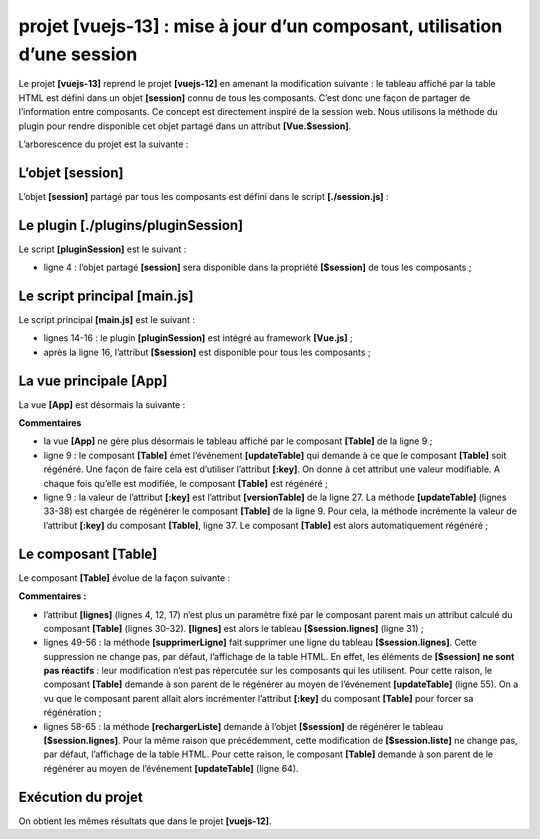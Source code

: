 projet [vuejs-13] : mise à jour d’un composant, utilisation d’une session
=========================================================================

Le projet **[vuejs-13]** reprend le projet **[vuejs-12]** en amenant la
modification suivante : le tableau affiché par la table HTML est défini
dans un objet **[session]** connu de tous les composants. C’est donc une
façon de partager de l’information entre composants. Ce concept est
directement inspiré de la session web. Nous utilisons la méthode du
plugin pour rendre disponible cet objet partagé dans un attribut
**[Vue.$session]**.

L’arborescence du projet est la suivante :

|image0|

L’objet [session]
-----------------

L’objet **[session]** partagé par tous les composants est défini dans le
script **[./session.js]** :



.. code-block:: javascript
  :linenos:

   const session = {
     // liste des simulations
     get lignes() {
       return this._lignes;
     },
     // génération de la liste des simulations
     generateLignes() {
       this._lignes =
         [
           { id: 3, marié: "oui", enfants: 2, salaire: 35000, impôt: 1200 },
           { id: 5, marié: "non", enfants: 2, salaire: 35000, impôt: 1900 },
           { id: 7, marié: "non", enfants: 0, salaire: 30000, impôt: 2000 }
         ]
     },
     // suppression ligne n° index
     deleteLigne(index) {
       this._lignes.splice(index, 1);
     }
   }
   // export de l'objet [session]
   export default session;

Le plugin [./plugins/pluginSession]
-----------------------------------

Le script **[pluginSession]** est le suivant :



.. code-block:: javascript
  :linenos:

   export default {
     install(Vue, session) {
       // ajoute une propriété [$session] à la classe vue
       Object.defineProperty(Vue.prototype, '$session', {
         // lorsque Vue.$session est référencé, on rend le 2ième paramètre [session] de la méthode [install]
         get: () => session,
       })
     }
   }

-  ligne 4 : l’objet partagé **[session]** sera disponible dans la
   propriété **[$session]** de tous les composants ;

Le script principal [main.js]
-----------------------------

Le script principal **[main.js]** est le suivant :



.. code-block:: javascript
  :linenos:

   // imports
   import Vue from 'vue'
   import App from './App.vue'

   // plugins
   import BootstrapVue from 'bootstrap-vue'
   Vue.use(BootstrapVue);

   // bootstrap
   import 'bootstrap/dist/css/bootstrap.css'
   import 'bootstrap-vue/dist/bootstrap-vue.css'

   // session
   import session from './session';
   import pluginSession from './plugins/pluginSession'
   Vue.use(pluginSession, session)

   // configuration
   Vue.config.productionTip = false

   // instanciation projet [App]
   new Vue({
     name: "app",
     render: h => h(App),
   }).$mount('#app')

-  lignes 14-16 : le plugin **[pluginSession]** est intégré au framework
   **[Vue.js]** ;

-  après la ligne 16, l’attribut **[$session]** est disponible pour tous
   les composants ;

La vue principale [App]
-----------------------

La vue **[App]** est désormais la suivante :



.. code-block:: html
  :linenos:

   <template>
     <div class="container">
       <b-card>
         <!-- message -->
         <b-alert show variant="success" align="center">
           <h4>[vuejs-13] : mise à jour d'un composant, partage des données avec une session</h4>
         </b-alert>
         <!-- table HTML -->
         <Table @updateTable="updateTable" :key="versionTable"/>
       </b-card>
     </div>
   </template>

   <script>
   import Table from "./components/Table";
   export default {
     // nom
     name: "app",
     // composants
     components: {
       Table
     },
     // état interne
     data() {
       return {
         // version table
         versionTable: 1
       };
     },

     // méthodes
     methods: {
       updateTable() {
         // eslint-disable-next-line
         console.log("App updateTable");
         // incrément version table
         this.versionTable++;
       }
     }
   };
   </script>

**Commentaires**

-  la vue **[App]** ne gère plus désormais le tableau affiché par le
   composant **[Table]** de la ligne 9 ;

-  ligne 9 : le composant **[Table]** émet l’événement **[updateTable]**
   qui demande à ce que le composant **[Table]** soit régénéré. Une
   façon de faire cela est d’utiliser l’attribut **[:key]**. On donne à
   cet attribut une valeur modifiable. A chaque fois qu’elle est
   modifiée, le composant **[Table]** est régénéré ;

-  ligne 9 : la valeur de l’attribut **[:key]** est l’attribut
   **[versionTable]** de la ligne 27. La méthode **[updateTable]**
   (lignes 33-38) est chargée de régénérer le composant **[Table]** de
   la ligne 9. Pour cela, la méthode incrémente la valeur de l’attribut
   **[:key]** du composant **[Table]**, ligne 37. Le composant
   **[Table]** est alors automatiquement régénéré ;

Le composant [Table]
--------------------

Le composant **[Table]** évolue de la façon suivante :



.. code-block:: html
  :linenos:

   <template>
     <div>
       <!-- liste vide -->
       <template v-if="lignes.length==0">
         <b-alert show variant="warning">
           <h4>Votre liste de simulations est vide</h4>
         </b-alert>
         <!-- bouton de rechargement-->
         <b-button variant="primary" @click="rechargerListe">Recharger la liste</b-button>
       </template>
       <!-- liste non vide-->
       <template v-if="lignes.length!=0">
         <b-alert show variant="primary" v-if="lignes.length==0">
           <h4>Liste de vos simulations</h4>
         </b-alert>
         <!-- tableau des simulations -->
         <b-table striped hover responsive :items="lignes" :fields="fields">
           <template v-slot:cell(action)="row">
             <b-button variant="link" @click="supprimerLigne(row.index)">Supprimer</b-button>
           </template>
         </b-table>
       </template>
     </div>
   </template>

   <script>
   export default {
     // état calculé
     computed: {
       lignes() {
         return this.$session.lignes;
       }
     },
     // état interne
     data() {
       return {
         fields: [
           { label: "#", key: "id" },
           { label: "Marié", key: "marié" },
           { label: "Nombre d'enfants", key: "enfants" },
           { label: "Salaire", key: "salaire" },
           { label: "Impôt", key: "impôt" },
           { label: "", key: "action" }
         ]
       };
     },
     // méthodes
     methods: {
       supprimerLigne(index) {
         // eslint-disable-next-line
         console.log("Table supprimerLigne", index);
         // on supprime la ligne
         this.$session.deleteLigne(index);
         // on demande au composant parent de mettre à jour la vue
         this.$emit("updateTable");
       },
       // rechargement de la liste affichée
       rechargerListe() {
         // eslint-disable-next-line
         console.log("Table rechargerListe");
         // on régènère la liste des simulations
         this.$session.generateLignes();
         // on demande au composant parent de mettre à jour la vue
         this.$emit("updateTable");
       }
     }
   };
   </script>

**Commentaires :**

-  l’attribut **[lignes]** (lignes 4, 12, 17) n’est plus un paramètre
   fixé par le composant parent mais un attribut calculé du composant
   **[Table]** (lignes 30-32). **[lignes]** est alors le tableau
   **[$session.lignes]** (ligne 31) ;

-  lignes 49-56 : la méthode **[supprimerLigne]** fait supprimer une
   ligne du tableau **[$session.lignes]**. Cette suppression ne change
   pas, par défaut, l’affichage de la table HTML. En effet, les éléments
   de **[$session]** **ne sont pas réactifs** : leur modification n’est
   pas répercutée sur les composants qui les utilisent. Pour cette
   raison, le composant **[Table]** demande à son parent de le régénérer
   au moyen de l’événement **[updateTable]** (ligne 55). On a vu que le
   composant parent allait alors incrémenter l’attribut **[:key]** du
   composant **[Table]** pour forcer sa régénération ;

-  lignes 58-65 : la méthode **[rechargerListe]** demande à l’objet
   **[$session]** de régénérer le tableau **[$session.lignes]**. Pour la
   même raison que précédemment, cette modification de
   **[$session.liste]** ne change pas, par défaut, l’affichage de la
   table HTML. Pour cette raison, le composant **[Table]** demande à son
   parent de le régénérer au moyen de l’événement **[updateTable]**
   (ligne 64).

Exécution du projet
-------------------

|image1|

On obtient les mêmes résultats que dans le projet **[vuejs-12]**.

.. |image0| image:: chap-16/media/image1.png
   :width: 1.57087in
   :height: 1.20827in
.. |image1| image:: chap-16/media/image2.png
   :width: 6.5311in
   :height: 2.19646in
